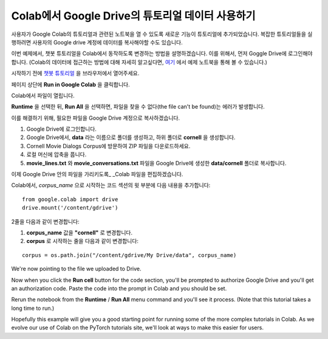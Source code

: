 Colab에서 Google Drive의 튜토리얼 데이터 사용하기
==============================================

사용자가 Google Colab의 튜토리얼과 관련된 노트북을 열 수 있도록
새로운 기능이 튜토리얼에 추가되었습니다.
복잡한 튜토리얼들을 실행하려면 사용자의 Google drive 계정에
데이터를 복사해야할 수도 있습니다.

이번 예제에서, 챗봇 튜토리얼을 Colab에서 동작하도록 변경하는 방법을 설명하겠습니다.
이를 위해서, 먼저 Goggle Drive에 로그인해야 합니다.
(Colab의 데이터에 접근하는 방법에 대해 자세히 알고싶다면,
`여기 <https://colab.research.google.com/notebooks/io.ipynb#scrollTo=XDg9OBaYqRMd>`__
에서 예제 노트북을 통해 볼 수 있습니다.)

시작하기 전에 `챗봇
튜토리얼 <https://pytorch.org/tutorials/beginner/chatbot_tutorial.html>`__
을 브라우저에서 열어주세요.

페이지 상단에 **Run in Google Colab** 을 클릭합니다.

Colab에서 파일이 열립니다.

**Runtime** 을 선택한 뒤, **Run All** 을 선택하면,
파일을 찾을 수 없다(the file can't be found)는 에러가 발생합니다.

이를 해결하기 위해, 필요한 파일을 Google Drive 계정으로 복사하겠습니다.

1. Google Drive에 로그인합니다.
2. Google Drive에서, **data** 라는 이름으로 폴더를 생성하고, 하위 폴더로
   **cornell** 을 생성합니다.
3. Cornell Movie Dialogs Corpus에 방문하여 ZIP 파일을 다운로드하세요.
4. 로컬 머신에 압축을 풉니다.
5. **movie\_lines.txt** 와 **movie\_conversations.txt** 파일을
   Google Drive에 생성한 **data/cornell** 폴더로 복사합니다.

이제 Google Drive 안의 파일을 가리키도록\_ \_Colab 파일을 편집하겠습니다.

Colab에서, *corpus\_name* 으로 시작하는 코드 섹션의 윗 부분에
다음 내용을 추가합니다:

::

    from google.colab import drive
    drive.mount('/content/gdrive')

2줄을 다음과 같이 변경합니다:

1. **corpus\_name** 값을 **"cornell"** 로 변경합니다.
2. **corpus** 로 시작하는 줄을 다음과 같이 변경합니다:

::

    corpus = os.path.join("/content/gdrive/My Drive/data", corpus_name)

We're now pointing to the file we uploaded to Drive.

Now when you click the **Run cell** button for the code section,
you'll be prompted to authorize Google Drive and you'll get an
authorization code. Paste the code into the prompt in Colab and you
should be set.

Rerun the notebook from the **Runtime** / **Run All** menu command and
you'll see it process. (Note that this tutorial takes a long time to
run.)

Hopefully this example will give you a good starting point for running
some of the more complex tutorials in Colab. As we evolve our use of
Colab on the PyTorch tutorials site, we'll look at ways to make this
easier for users.
